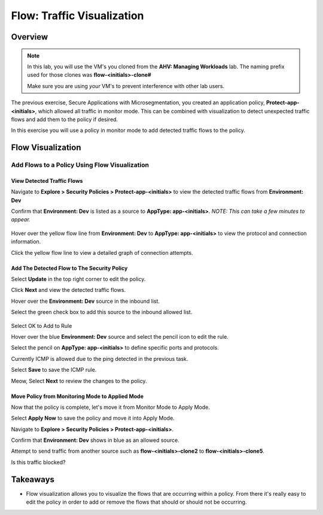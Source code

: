 .. _flow_visualization:

-------------------
Flow: Traffic Visualization
-------------------

Overview
++++++++

.. note::

  In this lab, you will use the VM's you cloned from the **AHV: Managing Workloads** lab. The naming prefix used for those clones was **flow-<initials>-clone#**

  Make sure you are using *your* VM's to prevent interference with other lab users.

The previous exercise, Secure Applications with Microsegmentation, you created an application policy, **Protect-app-<initials>**,  which allowed all traffic in monitor mode. This can be combined with visualization to detect unexpected traffic flows and add them to the policy if desired.

In this exercise you will use a policy in monitor mode to add detected traffic flows to the policy.

Flow Visualization
++++++++++++++++++

Add Flows to a Policy Using Flow Visualization
..............................................

View Detected Traffic Flows
-----------------------------------------------------

Navigate to **Explore > Security Policies > Protect-app-<initials>** to view the detected traffic flows from **Environment: Dev**

Confirm that **Environment: Dev** is listed as a source to **AppType: app-<initials>**. *NOTE: This can take a few minutes to appear.*

.. figure:: images/flow_viz.png

Hover over the yellow flow line from **Environment: Dev** to **AppType: app-<initials>** to view the protocol and connection information.

Click the yellow flow line to view a detailed graph of connection attempts.

.. figure:: images/network_flows.png

Add The Detected Flow to The Security Policy
--------------------------------------------

Select **Update** in the top right corner to edit the policy.

Click **Next** and view the detected traffic flows.

Hover over the **Environment: Dev** source in the inbound list.

Select the green check box to add this source to the inbound allowed list.

.. figure:: images/add_env_flow.png

Select OK to Add to Rule

Hover over the blue **Environment: Dev** source and select the pencil icon to edit the rule.

Select the pencil on **AppType: app-<initials>** to define specific ports and protocols.

Currently ICMP is allowed due to the ping detected in the previous task.

Select **Save** to save the ICMP rule.

Meow, Select **Next** to review the changes to the policy.

Move Policy from **Monitoring** Mode to **Applied** Mode
------------------------------------------------------------

Now that the policy is complete, let's move it from Monitor Mode to Apply Mode.

Select **Apply Now** to save the policy and move it into Apply Mode.

Navigate to **Explore > Security Policies > Protect-app-<initials>**.

Confirm that **Environment: Dev** shows in blue as an allowed source.

Attempt to send traffic from another source such as **flow-<initials>-clone2** to **flow-<initials>-clone5**.

Is this traffic blocked?

Takeaways
+++++++++

- Flow visualization allows you to visualize the flows that are occurring within a policy. From there it's really easy to edit the policy in order to add or remove the flows that should or should not be occurring.
